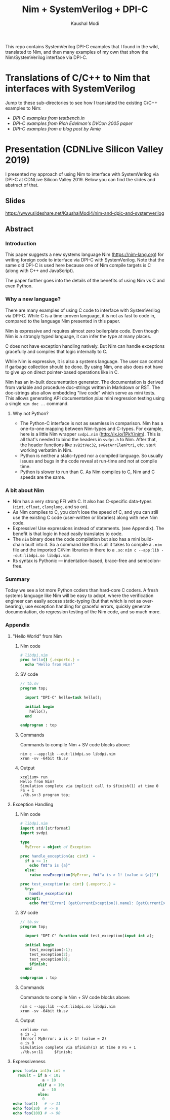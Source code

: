 #+title: Nim + SystemVerilog + DPI-C
#+author: Kaushal Modi

This repo contains SystemVerilog DPI-C examples that I found in the
wild, translated to Nim, and then many examples of my own that show
the Nim/SystemVerilog interface via DPI-C.
* Translations of C/C++ to Nim that interfaces with SystemVerilog
Jump to these sub-directories to see how I translated the existing
C/C++ examples to Nim:

- [[testbench_in__DPI_C/README.org][DPI-C examples from testbench.in]]
- [[systemverilog_dpi_now/README.org][DPI-C examples from Rich Edelman's DVCon 2005 paper]]
- [[amiq_dpi_c_examples/README.org][DPI-C examples from a blog post by Amiq]]
* Presentation (CDNLive Silicon Valley 2019)
I presented my approach of using Nim to interface with SystemVerilog
via DPI-C at CDNLive Silicon Valley 2019. Below you can find the
slides and abstract of that.
** Slides
https://www.slideshare.net/KaushalModi4/nim-and-dpic-and-systemverilog
** Abstract
*** Introduction
This paper suggests a new systems language Nim (https://nim-lang.org)
for writing foreign code to interface via DPI-C with
SystemVerilog. Note that the same old DPI-C is used here because one
of Nim compile targets is C (along with C++ and JavaScript).

The paper further goes into the details of the benefits of using Nim
vs C and even Python.
*** Why a new language?
There are many examples of using C code to interface with
SystemVerilog via DPI-C. While C is a time-proven language, it is not
as fast to code in, compared to the language Nim presented in this
paper.

Nim is expressive and requires almost zero boilerplate code. Even
though Nim is a strongly typed language, it can infer the type at many
places.

C does not have exception handling natively. But Nim can handle
exceptions gracefully and compiles that logic internally to C.

While Nim is expressive, it is also a systems language. The user can
control if garbage collection should be done. By using Nim, one also
does not have to give up on direct pointer-based operations like in C.

Nim has an in-built documentation generator. The documentation is
derived from variable and procedure doc-strings written in Markdown or
RST. The doc-strings also allow embedding "live code" which serve as
mini tests. This allows generating API documentation /plus/ mini
regression testing using a single ~nim doc ..~ command.
**** Why not Python?
- The Python-C interface is not as seamless in comparison. Nim has a
  one-to-one mapping between Nim-types and C-types. For example, here
  is a little Nim wrapper ~svdpi.nim~ (http://ix.io/1PkY/nim). This is
  all that's needed to bind the headers in ~svdpi.h~ to Nim. After
  that, the header functions like ~svBitVec32~, ~svGetArrElemPtr1~,
  etc. start working verbatim in Nim.
- Python is neither a static-typed nor a compiled language. So usually
  issues and bugs in the code reveal at run-time and not at compile
  time.
- Python is slower to run than C. As Nim compiles to C, Nim and C
  speeds are the same.
*** A bit about Nim
- Nim has a very strong FFI with C. It also has C-specific data-types
  (~cint~, ~cfloat~, ~clonglong~, and so on).
- As Nim compiles to C, you don't lose the speed of C, and you can
  still use the existing C code (user-written or libraries) along with
  new Nim code.
- Expressive! Use expressions instead of statements. (see
  Appendix). The benefit is that logic in head easily translates to
  code.
- The ~nim~ binary does the code compilation but also has a mini
  build-chain built into it. So a command like this is all it takes to
  compile a ~.nim~ file and the imported C/Nim libraries in there to a
  ~.so~: ~nim c --app:lib --out:libdpi.so libdpi.nim~.
- Its syntax is Pythonic --- indentation-based, brace-free and
  semicolon-free.
*** Summary
Today we see a lot more Python coders than hard-core C coders. A fresh
systems language like Nim will be easy to adopt, where the
verification engineer can easily access static-typing (but that which
is not as over-bearing), use exception handling for graceful errors,
quickly generate documentation, do regression testing of the Nim code,
and so much more.
*** Appendix
**** "Hello World" from Nim
***** Nim code
#+begin_src nim
# libdpi.nim
proc hello() {.exportc.} =
  echo "Hello from Nim!"
#+end_src
***** SV code
#+begin_src systemverilog
// tb.sv
program top;

  import "DPI-C" hello=task hello();

  initial begin
    hello();
  end

endprogram : top
#+end_src
***** Commands
Commands to compile Nim + SV code blocks above:
#+begin_example
nim c --app:lib --out:libdpi.so libdpi.nim
xrun -sv -64bit tb.sv
#+end_example
***** Output
#+begin_example
xcelium> run
Hello from Nim!
Simulation complete via implicit call to $finish(1) at time 0 FS + 1
./tb.sv:3 program top;
#+end_example
**** Exception Handling
***** Nim code
#+begin_src nim
# libdpi.nim
import std/[strformat]
import svdpi

type
  MyError = object of Exception

proc handle_exception(a: cint)  =
  if a <= 1:
    echo fmt"a is {a}"
  else:
    raise newException(MyError, fmt"a is > 1! (value = {a})")

proc test_exception(a: cint) {.exportc.} =
  try:
    handle_exception(a)
  except:
    echo fmt"[Error] {getCurrentException().name}: {getCurrentException().msg}"
#+end_src
***** SV code
#+begin_src systemverilog
// tb.sv
program top;

  import "DPI-C" function void test_exception(input int a);

  initial begin
    test_exception(-1);
    test_exception(2);
    test_exception(0);
    $finish;
  end

endprogram : top
#+end_src
***** Commands
Commands to compile Nim + SV code blocks above:
#+begin_example
nim c --app:lib --out:libdpi.so libdpi.nim
xrun -sv -64bit tb.sv
#+end_example
***** Output
#+begin_example
xcelium> run
a is -1
[Error] MyError: a is > 1! (value = 2)
a is 0
Simulation complete via $finish(1) at time 0 FS + 1
./tb.sv:11     $finish;
#+end_example
**** Expressiveness
#+begin_src nim
proc foo(a: int): int =
  result = if a < 10:
             a + 10
           elif a > 10:
             a - 10
           else:
             0
echo foo(1)   # -> 11
echo foo(10)  # -> 0
echo foo(100) # -> 90
#+end_src
